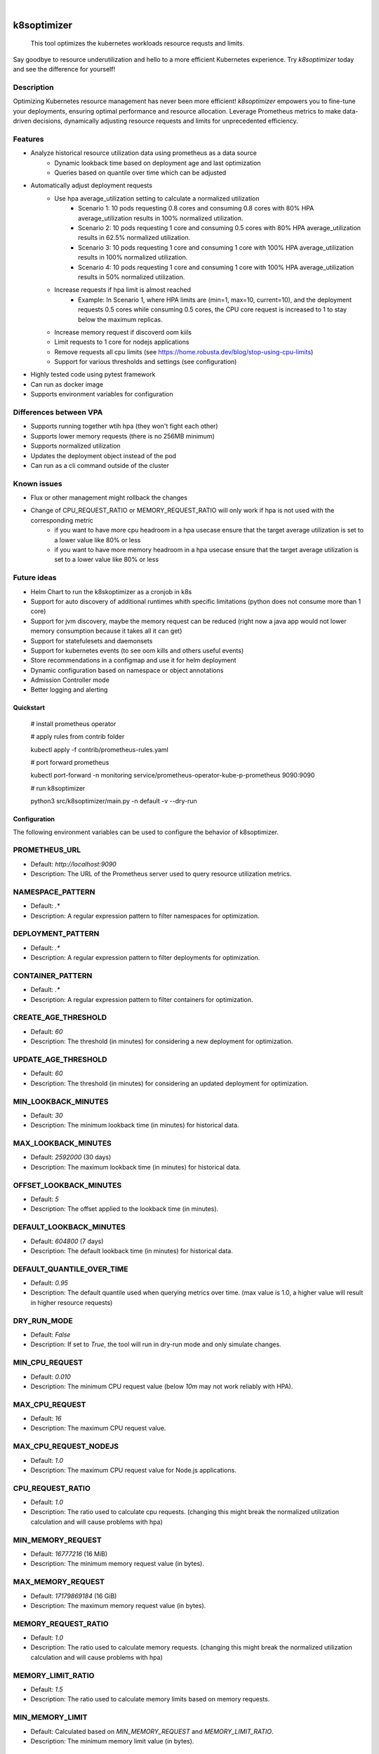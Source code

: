 .. These are examples of badges you might want to add to your README:
   please update the URLs accordingly

    .. image:: https://api.cirrus-ci.com/github/<USER>/k8soptimizer.svg?branch=main
        :alt: Built Status
        :target: https://cirrus-ci.com/github/<USER>/k8soptimizer
    .. image:: https://readthedocs.org/projects/k8soptimizer/badge/?version=latest
        :alt: ReadTheDocs
        :target: https://k8soptimizer.readthedocs.io/en/stable/
    .. image:: https://img.shields.io/pypi/v/k8soptimizer.svg
        :alt: PyPI-Server
        :target: https://pypi.org/project/k8soptimizer/
    .. image:: https://img.shields.io/conda/vn/conda-forge/k8soptimizer.svg
        :alt: Conda-Forge
        :target: https://anaconda.org/conda-forge/k8soptimizer
    .. image:: https://pepy.tech/badge/k8soptimizer/month
        :alt: Monthly Downloads
        :target: https://pepy.tech/project/k8soptimizer
    .. image:: https://img.shields.io/twitter/url/http/shields.io.svg?style=social&label=Twitter
        :alt: Twitter
        :target: https://twitter.com/k8soptimizer

.. image:: https://img.shields.io/badge/-PyScaffold-005CA0?logo=pyscaffold
    :alt: Project generated with PyScaffold
    :target: https://pyscaffold.org/
.. image:: https://img.shields.io/coveralls/github/arvatoaws-labs/k8soptimizer/main.svg
    :alt: Coveralls
    :target: https://coveralls.io/r/arvatoaws-labs/k8soptimizer

|

============
k8soptimizer
============


    This tool optimizes the kubernetes workloads resource requsts and limits.

Say goodbye to resource underutilization and hello to a more efficient Kubernetes experience. Try *k8soptimizer* today and see the difference for yourself!


Description
-----------

Optimizing Kubernetes resource management has never been more efficient! *k8soptimizer* empowers you to fine-tune your deployments, ensuring optimal performance and resource allocation. Leverage Prometheus metrics to make data-driven decisions, dynamically adjusting resource requests and limits for unprecedented efficiency.


Features
--------

- Analyze historical resource utilization data using prometheus as a data source
    - Dynamic lookback time based on deployment age and last optimization
    - Queries based on quantile over time which can be adjusted
- Automatically adjust deployment requests
    - Use hpa average_utilization setting to calculate a normalized utilization
        - Scenario 1: 10 pods requesting 0.8 cores and consuming 0.8 cores with 80% HPA average_utilization results in 100% normalized utilization.
        - Scenario 2: 10 pods requesting 1 core and consuming 0.5 cores with 80% HPA average_utilization results in 62.5% normalized utilization.
        - Scenario 3: 10 pods requesting 1 core and consuming 1 core with 100% HPA average_utilization results in 100% normalized utilization.
        - Scenario 4: 10 pods requesting 1 core and consuming 1 core with 100% HPA average_utilization results in 50% normalized utilization.
    - Increase requests if hpa limit is almost reached
        - Example: In Scenario 1, where HPA limits are (min=1, max=10, current=10), and the deployment requests 0.5 cores while consuming 0.5 cores, the CPU core request is increased to 1 to stay below the maximum replicas.
    - Increase memory request if discoverd oom kiils
    - Limit requests to 1 core for nodejs applications
    - Remove requests all cpu limits (see https://home.robusta.dev/blog/stop-using-cpu-limits)
    - Support for various thresholds and settings (see configuration)
- Highly tested code using pytest framework
- Can run as docker image
- Supports environment variables for configuration

Differences between VPA
--------

- Supports running together wtih hpa (they won't fight each other)
- Supports lower memory requests (there is no 256MB minimum)
- Supports normalized utilization
- Updates the deployment object instead of the pod
- Can run as a cli command outside of the cluster

Known issues
--------

- Flux or other management might rollback the changes
- Change of CPU_REQUEST_RATIO or MEMORY_REQUEST_RATIO will only work if hpa is not used with the corresponding metric
    - if you want to have more cpu headroom in a hpa usecase ensure that the target average utilization is set to a lower value like 80% or less
    - if you want to have more memory headroom in a hpa usecase ensure that the target average utilization is set to a lower value like 80% or less

Future ideas
--------

- Helm Chart to run the k8skoptimizer as a cronjob in k8s
- Support for auto discovery of additional runtimes whith specific limitations (python does not consume more than 1 core)
- Support for jvm discovery, maybe the memory request can be reduced (right now a java app would not lower memory consumption because it takes all it can get)
- Support for statefulesets and daemonsets
- Support for kubernetes events (to see oom kills and others useful events)
- Store recommendations in a configmap and use it for helm deployment
- Dynamic configuration based on namespace or object annotations
- Admission Controller mode
- Better logging and alerting

Quickstart
==========


    # install prometheus operator

    # apply rules from contrib folder

    kubectl apply -f contrib/prometheus-rules.yaml

    # port forward prometheus

    kubectl port-forward -n monitoring service/prometheus-operator-kube-p-prometheus 9090:9090

    # run k8soptimizer

    python3 src/k8soptimizer/main.py -n default -v --dry-run


Configuration
=============

The following environment variables can be used to configure the behavior of k8soptimizer.

PROMETHEUS_URL
--------------

- Default: `http://localhost:9090`
- Description: The URL of the Prometheus server used to query resource utilization metrics.

NAMESPACE_PATTERN
------------------

- Default: `.*`
- Description: A regular expression pattern to filter namespaces for optimization.

DEPLOYMENT_PATTERN
-------------------

- Default: `.*`
- Description: A regular expression pattern to filter deployments for optimization.

CONTAINER_PATTERN
------------------

- Default: `.*`
- Description: A regular expression pattern to filter containers for optimization.

CREATE_AGE_THRESHOLD
---------------------

- Default: `60`
- Description: The threshold (in minutes) for considering a new deployment for optimization.

UPDATE_AGE_THRESHOLD
---------------------

- Default: `60`
- Description: The threshold (in minutes) for considering an updated deployment for optimization.

MIN_LOOKBACK_MINUTES
---------------------

- Default: `30`
- Description: The minimum lookback time (in minutes) for historical data.

MAX_LOOKBACK_MINUTES
---------------------

- Default: `2592000` (30 days)
- Description: The maximum lookback time (in minutes) for historical data.

OFFSET_LOOKBACK_MINUTES
-----------------------

- Default: `5`
- Description: The offset applied to the lookback time (in minutes).

DEFAULT_LOOKBACK_MINUTES
------------------------

- Default: `604800` (7 days)
- Description: The default lookback time (in minutes) for historical data.

DEFAULT_QUANTILE_OVER_TIME
--------------------------

- Default: `0.95`
- Description: The default quantile used when querying metrics over time. (max value is 1.0, a higher value will result in higher resource requests)

DRY_RUN_MODE
------------

- Default: `False`
- Description: If set to `True`, the tool will run in dry-run mode and only simulate changes.

MIN_CPU_REQUEST
---------------

- Default: `0.010`
- Description: The minimum CPU request value (below `10m` may not work reliably with HPA).

MAX_CPU_REQUEST
---------------

- Default: `16`
- Description: The maximum CPU request value.

MAX_CPU_REQUEST_NODEJS
----------------------

- Default: `1.0`
- Description: The maximum CPU request value for Node.js applications.

CPU_REQUEST_RATIO
-------------------

- Default: `1.0`
- Description: The ratio used to calculate cpu requests. (changing this might break the normalized utilization calculation and will cause problems with hpa)

MIN_MEMORY_REQUEST
-------------------

- Default: `16777216` (16 MiB)
- Description: The minimum memory request value (in bytes).

MAX_MEMORY_REQUEST
-------------------

- Default: `17179869184` (16 GiB)
- Description: The maximum memory request value (in bytes).

MEMORY_REQUEST_RATIO
-------------------

- Default: `1.0`
- Description: The ratio used to calculate memory requests. (changing this might break the normalized utilization calculation and will cause problems with hpa)

MEMORY_LIMIT_RATIO
-------------------

- Default: `1.5`
- Description: The ratio used to calculate memory limits based on memory requests.

MIN_MEMORY_LIMIT
-----------------

- Default: Calculated based on `MIN_MEMORY_REQUEST` and `MEMORY_LIMIT_RATIO`.
- Description: The minimum memory limit value (in bytes).

MAX_MEMORY_LIMIT
-----------------

- Default: Calculated based on `MAX_MEMORY_REQUEST` and `MEMORY_LIMIT_RATIO`.
- Description: The maximum memory limit value (in bytes).

CHANGE_THRESHOLD
----------------

- Default: `0.1`
- Description: The threshold used to determine if a change in resources is significant.

HPA_THRESHOLD
----------------

- Default: `0.5`
- Description: The threshold used to determine if a the current number of replicas is near the limit (1.0 is max = limit reached, 0.0 is min = min_relpicas).

LOG_LEVEL
----------------

- Default: `info`
- Description: The loglevel used for all logging.

LOG_FORMAT
----------------

- Default: `json`
- Description: The logformat used for all logging.
